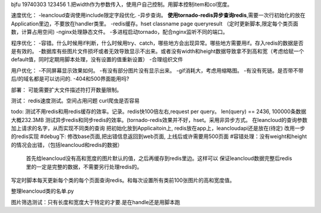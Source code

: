 bjfu 19740303 123456
1.把width作为参数传入，使用户自己控制。用脚本控制item和col宽度。

速度优化：
-leancloud查询使用include限定字段优化.
-异步查询。
**使用tornado-redis异步查询redis**,需要一次行初始化的放在Application里边，不要放在handler类里。
-redis缓存。hset classname page queryresult
（定时更新脚本,限定每个类页面数，计算占用空间)
-nginx处理静态文件。
-多进程启动tornado，配合nginx监听不同的端口。

程序优化：
-容错。什么时候用if判断，什么时候用try、catch，哪些地方会出现异常。哪些地方需要用if。存入redis的数据是否是有效的。
-数据库有些图片文件损坏或者无效导致显示不出来。或者没有width和height数据导致拿不到高和宽（考虑给赋一个default值，同时定期用脚本处理，没有设置的值重新设置）
-合理组织文件


用户优化：
-不同屏幕显示效果如何。
-有没有部分图片没有显示出来。
-gif消耗大，考虑用缩略图。
-有没有死链。是否带不带后/的域名都是可以访问的.
-404和500界面能用吗?

部署：
可能需要扩大文件描述符打开数量限制。

测试：
redis速度测试。空间占用问题
curl爬虫是否容易

todo:
测试不用redis和用redis缓存的效率。记录。redis快100倍左右,request per query。
len(query) == 2436, 100000条数据大概232.3MB
测试异步redis和同步redis的效率。(tornado-redis效果并不好，hset。采用非异步方式。
在leancloud的查询参数加上请求的名字，从而实现不同类的查询
把初始化放到Applicaitoin上, redis放在app上，leancloudapi还是放在(待定)
改用一步的redis实现
#debug下: 修改base页面,把出错信息返回到web页面, 上线后或许需要用500页面
#容错处理：没有weight和height的情况会出错，（包括leancloud和redis的数据）
    首先给leancloud没有高和宽度的图片默认的值，之后再缓存到redis里边。这样可以
    保证leancloud数据完整后redis里的一定是完整的数据，不需要另行处理redis的。
写定时脚本每天更新每个类的每个页面查询redis。和每次设置所有类前100张图片的高和宽度值。


整理leancloud类的名单.py



图片筛选测试：只有长度和宽度大于特定的才要.是在handle还是用脚本跑
